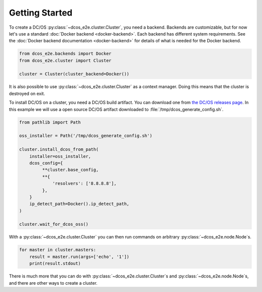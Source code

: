 Getting Started
---------------

To create a DC/OS :py:class:`~dcos_e2e.cluster.Cluster`, you need a backend.
Backends are customizable, but for now let's use a standard :doc:`Docker backend <docker-backend>`.
Each backend has different system requirements.
See the :doc:`Docker backend documentation <docker-backend>` for details of what is needed for the Docker backend.


.. code:: python

    from dcos_e2e.backends import Docker
    from dcos_e2e.cluster import Cluster

    cluster = Cluster(cluster_backend=Docker())

It is also possible to use :py:class:`~dcos_e2e.cluster.Cluster` as a context manager.
Doing this means that the cluster is destroyed on exit.

To install DC/OS on a cluster, you need a DC/OS build artifact.
You can download one from `the DC/OS releases page <https://dcos.io/releases/>`_.
In this example we will use a open source DC/OS artifact downloaded to :file:`/tmp/dcos_generate_config.sh`.

.. code:: python

   from pathlib import Path

   oss_installer = Path('/tmp/dcos_generate_config.sh')

   cluster.install_dcos_from_path(
       installer=oss_installer,
       dcos_config={
            **cluster.base_config,
            **{
                'resolvers': ['8.8.8.8'],
            },
       }
       ip_detect_path=Docker().ip_detect_path,
   )

   cluster.wait_for_dcos_oss()

With a :py:class:`~dcos_e2e.cluster.Cluster` you can then run commands on arbitrary :py:class:`~dcos_e2e.node.Node`\s.

.. code:: python

    for master in cluster.masters:
        result = master.run(args=['echo', '1'])
        print(result.stdout)

There is much more that you can do with :py:class:`~dcos_e2e.cluster.Cluster`\s and :py:class:`~dcos_e2e.node.Node`\s, and there are other ways to create a cluster.

